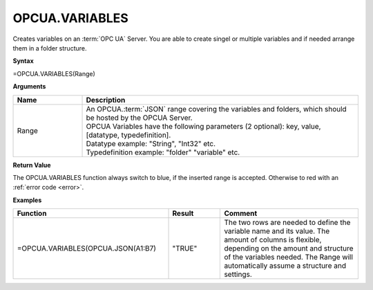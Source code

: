 .. _opcuavariables:

OPCUA.VARIABLES
-----------------------------

Creates variables on an :term:`OPC UA` Server. You are able to create singel or multiple variables and if needed arrange them in a folder structure.

**Syntax**

=OPCUA.VARIABLES(Range)

**Arguments**

.. list-table::
   :widths: 20 80
   :header-rows: 1

   * - Name
     - Description
   * - Range
     - | An OPCUA.\ :term:`JSON` range covering the variables and folders, which should be hosted by the OPCUA Server.
       | OPCUA Variables have the following parameters (2 optional): key, value, [datatype, typedefinition].
       | Datatype example: "String", "Int32" etc.
       | Typedefinition example: "folder" "variable" etc.


   

**Return Value**

The OPCUA.VARIABLES function always switch to blue, if the inserted range is accepted. Otherwise to red with an :ref:`error code <error>`.

**Examples**

.. list-table::
   :widths: 45 15 40
   :header-rows: 1

   * - Function
     - Result
     - Comment
   * - =OPCUA.VARIABLES(OPCUA.JSON(A1:B7)
     - "TRUE"
     - The two rows are needed to define the variable name and its value. The amount of columns is flexible, depending on the amount and structure of the variables needed. The Range will automatically assume a structure and settings.